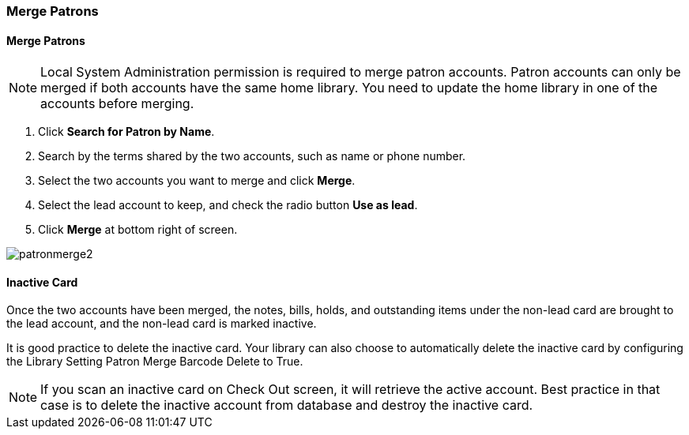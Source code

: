 Merge Patrons
~~~~~~~~~~~~~

Merge Patrons
^^^^^^^^^^^^^

NOTE: Local System Administration permission is required to merge patron accounts. Patron accounts can only be merged if both accounts have the same home library. You need to update the home library in one of the accounts before merging.

. Click *Search for Patron by Name*.
. Search by the terms shared by the two accounts, such as name or phone number.
. Select the two accounts you want to merge and click *Merge*.
. Select the lead account to keep, and check the radio button *Use as lead*.
. Click *Merge* at bottom right of screen.

image:images/circ/patronmerge2.png[scaledwidth="75%"]

Inactive Card
^^^^^^^^^^^^^
Once the two accounts have been merged, the notes, bills, holds, and outstanding items under the non-lead card are brought to the lead account, and the non-lead card is marked inactive.

It is good practice to  delete the inactive card. Your library can also choose to automatically delete the inactive card by configuring the Library Setting Patron Merge Barcode Delete to True.

NOTE: If you scan an inactive card on Check Out screen, it will retrieve the active account. Best practice in that case is to delete the inactive account from database and destroy the inactive card.
